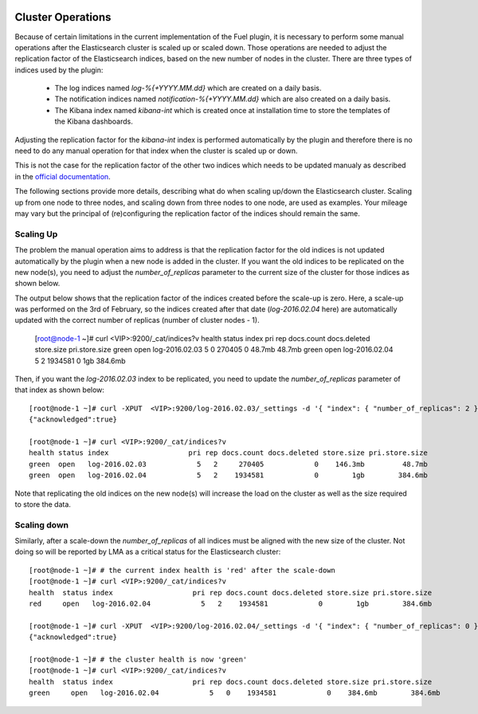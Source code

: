  .. _cluster_operations:

Cluster Operations
==================

Because of certain limitations in the current implementation of the Fuel plugin, it is necessary to
perform some manual operations after the Elasticsearch cluster is scaled up or scaled down.
Those operations are needed to adjust the replication factor of the Elasticsearch indices,
based on the new number of nodes in the cluster.
There are three types of indices used by the plugin:

  * The log indices named *log-%{+YYYY.MM.dd}* which are created on a daily basis.
  * The notification indices named *notification-%{+YYYY.MM.dd}* which are also created on a daily
    basis.
  * The Kibana index named *kibana-int* which is created once at installation time to store the
    templates of the Kibana dashboards.

Adjusting the replication factor for the *kibana-int* index is
performed automatically by the plugin and therefore there is no need to do any manual operation
for that index when the cluster is scaled up or down.

This is not the case for the replication factor of the other two indices which needs to
be updated manualy as described in the
`official documentation <https://www.elastic.co/guide/en/elasticsearch/reference/1.7/indices-update-settings.html>`_.

The following sections provide more details, describing what do when scaling up/down the
Elasticsearch cluster. Scaling up from one node to three nodes, and scaling down from three nodes
to one node, are used as examples. Your mileage may vary but the
principal of (re)configuring the replication factor of the indices should remain the same.

Scaling Up
-----------

The problem the manual operation aims to address is that the replication factor for the old
indices is not updated automatically by the plugin when a new node is added in the cluster. If you
want the old indices to be replicated on the new node(s), you need to adjust the
*number_of_replicas* parameter to the current size of the cluster for those indices as shown below.

The output below shows that the replication factor of the indices created before the scale-up is
zero. Here, a scale-up was performed on the 3rd of February, so the indices created after that date
(*log-2016.02.04* here) are automatically updated with the correct number of replicas
(number of cluster nodes - 1).



  [root@node-1 ~]# curl <VIP>:9200/_cat/indices?v
  health status index                   pri rep docs.count docs.deleted store.size pri.store.size
  green  open   log-2016.02.03            5   0     270405            0     48.7mb         48.7mb
  green  open   log-2016.02.04            5   2    1934581            0        1gb        384.6mb

Then, if you want the *log-2016.02.03* index to be replicated, you need to update the
*number_of_replicas* parameter of that index as shown below::

  [root@node-1 ~]# curl -XPUT  <VIP>:9200/log-2016.02.03/_settings -d '{ "index": { "number_of_replicas": 2 } }'
  {"acknowledged":true}

  [root@node-1 ~]# curl <VIP>:9200/_cat/indices?v
  health status index                   pri rep docs.count docs.deleted store.size pri.store.size
  green  open   log-2016.02.03            5   2     270405            0    146.3mb         48.7mb
  green  open   log-2016.02.04            5   2    1934581            0        1gb        384.6mb

Note that replicating the old indices on the new node(s) will increase the load on the
cluster as well as the size required to store the data.

Scaling down
------------

Similarly, after a scale-down the *number_of_replicas* of all indices must be
aligned with the new size of the cluster. Not doing so will be reported by LMA as a critical
status for the Elasticsearch cluster::

  [root@node-1 ~]# # the current index health is 'red' after the scale-down
  [root@node-1 ~]# curl <VIP>:9200/_cat/indices?v
  health  status index                   pri rep docs.count docs.deleted store.size pri.store.size
  red     open   log-2016.02.04            5   2    1934581            0        1gb        384.6mb

  [root@node-1 ~]# curl -XPUT  <VIP>:9200/log-2016.02.04/_settings -d '{ "index": { "number_of_replicas": 0 } }'
  {"acknowledged":true}

  [root@node-1 ~]# # the cluster health is now 'green'
  [root@node-1 ~]# curl <VIP>:9200/_cat/indices?v
  health  status index                   pri rep docs.count docs.deleted store.size pri.store.size
  green     open   log-2016.02.04            5   0    1934581            0    384.6mb        384.6mb
